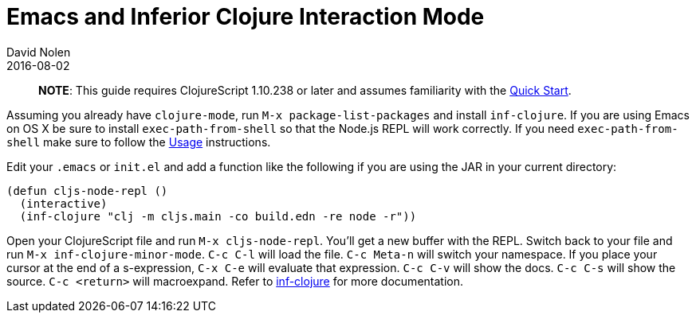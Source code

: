 = Emacs and Inferior Clojure Interaction Mode
David Nolen
2016-08-02
:type: tools
:toc: macro
:icons: font

> **NOTE**: This guide requires ClojureScript 1.10.238 or later and assumes
> familiarity with the <<xref/../../guides/quick-start#,Quick Start>>.

Assuming you already have `clojure-mode`, run `M-x package-list-packages` and
install `inf-clojure`. If you are using Emacs on OS X be sure to install
`exec-path-from-shell` so that the Node.js REPL will work correctly. If you need
`exec-path-from-shell` make sure to follow the
https://github.com/purcell/exec-path-from-shell#usage[Usage] instructions.

Edit your `.emacs` or `init.el` and add a function like the following if you are
using the JAR in your current directory:

[source,clojure]
----
(defun cljs-node-repl ()
  (interactive)
  (inf-clojure "clj -m cljs.main -co build.edn -re node -r"))
----

Open your ClojureScript file and run `M-x cljs-node-repl`. You'll get a new
buffer with the REPL. Switch back to your file and run `M-x
inf-clojure-minor-mode`. `C-c C-l` will load the file. `C-c Meta-n` will switch
your namespace. If you place your cursor at the end of a s-expression, `C-x C-e`
will evaluate that expression. `C-c C-v` will show the docs. `C-c C-s` will show
the source. `C-c <return>` will macroexpand. Refer to
https://github.com/clojure-emacs/inf-clojure[inf-clojure] for more
documentation.
